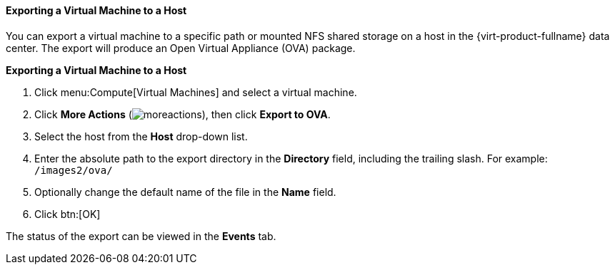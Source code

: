 [[Exporting_a_virtual_machine_to_a_host]]
==== Exporting a Virtual Machine to a Host

You can export a virtual machine to a specific path or mounted NFS shared storage on a host in the {virt-product-fullname} data center. The export will produce an Open Virtual Appliance (OVA) package.

*Exporting a Virtual Machine to a Host*

. Click menu:Compute[Virtual Machines] and select a virtual machine.
. Click *More Actions* (image:common/images/moreactions.png[]), then click *Export to OVA*.
. Select the host from the *Host* drop-down list.
. Enter the absolute path to the export directory in the *Directory* field, including the trailing slash. For example: [filename]`/images2/ova/`
. Optionally change the default name of the file in the *Name* field.
. Click btn:[OK]

The status of the export can be viewed in the *Events* tab.
